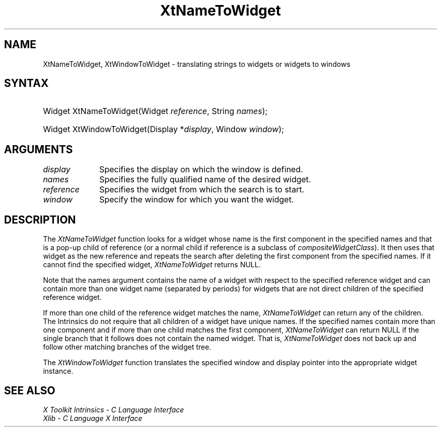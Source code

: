 .\" Copyright 1993 X Consortium
.\"
.\" Permission is hereby granted, free of charge, to any person obtaining
.\" a copy of this software and associated documentation files (the
.\" "Software"), to deal in the Software without restriction, including
.\" without limitation the rights to use, copy, modify, merge, publish,
.\" distribute, sublicense, and/or sell copies of the Software, and to
.\" permit persons to whom the Software is furnished to do so, subject to
.\" the following conditions:
.\"
.\" The above copyright notice and this permission notice shall be
.\" included in all copies or substantial portions of the Software.
.\"
.\" THE SOFTWARE IS PROVIDED "AS IS", WITHOUT WARRANTY OF ANY KIND,
.\" EXPRESS OR IMPLIED, INCLUDING BUT NOT LIMITED TO THE WARRANTIES OF
.\" MERCHANTABILITY, FITNESS FOR A PARTICULAR PURPOSE AND NONINFRINGEMENT.
.\" IN NO EVENT SHALL THE X CONSORTIUM BE LIABLE FOR ANY CLAIM, DAMAGES OR
.\" OTHER LIABILITY, WHETHER IN AN ACTION OF CONTRACT, TORT OR OTHERWISE,
.\" ARISING FROM, OUT OF OR IN CONNECTION WITH THE SOFTWARE OR THE USE OR
.\" OTHER DEALINGS IN THE SOFTWARE.
.\"
.\" Except as contained in this notice, the name of the X Consortium shall
.\" not be used in advertising or otherwise to promote the sale, use or
.\" other dealings in this Software without prior written authorization
.\" from the X Consortium.
.\"
.ds tk X Toolkit
.ds xT X Toolkit Intrinsics \- C Language Interface
.ds xI Intrinsics
.ds xW X Toolkit Athena Widgets \- C Language Interface
.ds xL Xlib \- C Language X Interface
.ds xC Inter-Client Communication Conventions Manual
.ds Rn 3
.ds Vn 2.2
.hw XtName-To-Widget XtWindow-To-Widget wid-get
.na
.de Ds
.nf
.\\$1D \\$2 \\$1
.ft 1
.ps \\n(PS
.\".if \\n(VS>=40 .vs \\n(VSu
.\".if \\n(VS<=39 .vs \\n(VSp
..
.de De
.ce 0
.if \\n(BD .DF
.nr BD 0
.in \\n(OIu
.if \\n(TM .ls 2
.sp \\n(DDu
.fi
..
.de FD
.LP
.KS
.TA .5i 3i
.ta .5i 3i
.nf
..
.de FN
.fi
.KE
.LP
..
.de IN		\" send an index entry to the stderr
..
.de C{
.KS
.nf
.D
.\"
.\"	choose appropriate monospace font
.\"	the imagen conditional, 480,
.\"	may be changed to L if LB is too
.\"	heavy for your eyes...
.\"
.ie "\\*(.T"480" .ft L
.el .ie "\\*(.T"300" .ft L
.el .ie "\\*(.T"202" .ft PO
.el .ie "\\*(.T"aps" .ft CW
.el .ft R
.ps \\n(PS
.ie \\n(VS>40 .vs \\n(VSu
.el .vs \\n(VSp
..
.de C}
.DE
.R
..
.de Pn
.ie t \\$1\fB\^\\$2\^\fR\\$3
.el \\$1\fI\^\\$2\^\fP\\$3
..
.de ZN
.ie t \fB\^\\$1\^\fR\\$2
.el \fI\^\\$1\^\fP\\$2
..
.de NT
.ne 7
.ds NO Note
.if \\n(.$>$1 .if !'\\$2'C' .ds NO \\$2
.if \\n(.$ .if !'\\$1'C' .ds NO \\$1
.ie n .sp
.el .sp 10p
.TB
.ce
\\*(NO
.ie n .sp
.el .sp 5p
.if '\\$1'C' .ce 99
.if '\\$2'C' .ce 99
.in +5n
.ll -5n
.R
..
.		\" Note End -- doug kraft 3/85
.de NE
.ce 0
.in -5n
.ll +5n
.ie n .sp
.el .sp 10p
..
.ny0
.TH XtNameToWidget __libmansuffix__ __xorgversion__ "XT FUNCTIONS"
.SH NAME
XtNameToWidget, XtWindowToWidget \- translating strings to widgets or widgets to windows
.SH SYNTAX
.HP
Widget XtNameToWidget(Widget \fIreference\fP, String \fInames\fP); 
.HP
Widget XtWindowToWidget(Display *\fIdisplay\fP, Window \fIwindow\fP); 
.SH ARGUMENTS
.ds Di \ on which the window is defined
.IP \fIdisplay\fP 1i
Specifies the display\*(Di.
.IP \fInames\fP 1i
Specifies the fully qualified name of the desired widget.
.IP \fIreference\fP 1i
Specifies the widget from which the search is to start.
.IP \fIwindow\fP 1i
Specify the window for which you want the widget.
.SH DESCRIPTION
The
.ZN XtNameToWidget
function looks for a widget whose name is the first component in the specified
names and that is a pop-up child of reference (or a normal child if reference
is a subclass of
.ZN compositeWidgetClass ).
It then uses that widget as the new reference and repeats the search
after deleting the first component from the specified names.
If it cannot find the specified widget,
.ZN XtNameToWidget
returns NULL.
.LP
Note that the names argument contains the name of a widget with respect to the 
specified reference widget and can contain more than one widget name
(separated by periods) for widgets that are not direct children 
of the specified reference widget.
.LP
If more than one child of the reference widget matches the name,
.ZN XtNameToWidget
can return any of the children.
The \*(xI do not require that all children of a widget have unique names.
If the specified names contain more than one component
and if more than one child matches the first component,
.ZN XtNameToWidget
can return NULL if the single branch that it follows does not
contain the named widget.
That is,
.ZN XtNameToWidget
does not back up and follow other matching branches of the widget tree.
.LP
The
.ZN XtWindowToWidget
function translates the specified window and display pointer into the
appropriate widget instance.
.SH "SEE ALSO"
.br
\fI\*(xT\fP
.br
\fI\*(xL\fP
